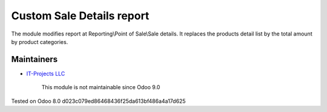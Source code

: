 Custom Sale Details report
==========================

The module modifies report at Reporting\\Point of Sale\\Sale details. 
It replaces the products detail list by the total amount by product categories.

Maintainers
-----------
* `IT-Projects LLC <https://it-projects.info>`__

	  This module is not maintainable since Odoo 9.0
    
Tested on Odoo 8.0 d023c079ed86468436f25da613bf486a4a17d625
